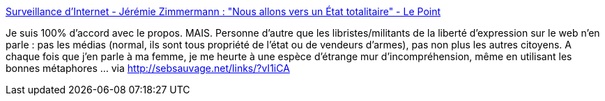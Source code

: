 :jbake-type: post
:jbake-status: published
:jbake-title: Surveillance d'Internet - Jérémie Zimmermann : "Nous allons vers un État totalitaire" - Le Point
:jbake-tags: intimité,sécurité,internet,_mois_déc.,_année_2013
:jbake-date: 2013-12-30
:jbake-depth: ../
:jbake-uri: shaarli/1388414737000.adoc
:jbake-source: https://nicolas-delsaux.hd.free.fr/Shaarli?searchterm=http%3A%2F%2Fwww.lepoint.fr%2Ftechnologie%2Fsurveillance-d-internet-jeremie-zimmermann-nous-allons-vers-un-etat-totalitaire-16-12-2013-1769998_58.php&searchtags=intimit%C3%A9+s%C3%A9curit%C3%A9+internet+_mois_d%C3%A9c.+_ann%C3%A9e_2013
:jbake-style: shaarli

http://www.lepoint.fr/technologie/surveillance-d-internet-jeremie-zimmermann-nous-allons-vers-un-etat-totalitaire-16-12-2013-1769998_58.php[Surveillance d'Internet - Jérémie Zimmermann : "Nous allons vers un État totalitaire" - Le Point]

Je suis 100% d'accord avec le propos. MAIS. Personne d'autre que les libristes/militants de la liberté d'expression sur le web n'en parle : pas les médias (normal, ils sont tous propriété de l'état ou de vendeurs d'armes), pas non plus les autres citoyens. A chaque fois que j'en parle à ma femme, je me heurte à une espèce d'étrange mur d'incompréhension, même en utilisant les bonnes métaphores ... via http://sebsauvage.net/links/?vI1iCA
